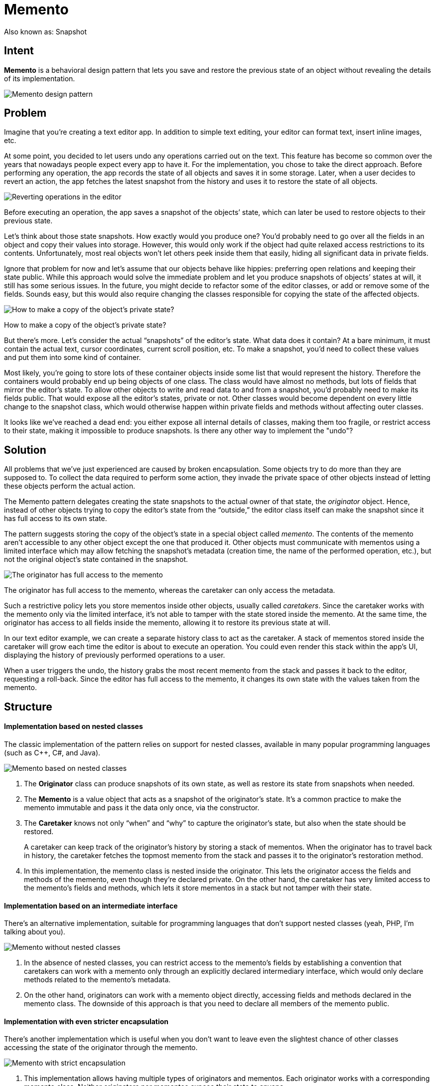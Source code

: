 = Memento
:figures: 11-development/00-software-development/design-patterns/behavioral/memento/articles/article01
:pp: {plus}{plus}

Also known as: Snapshot

== Intent

*Memento* is a behavioral design pattern that lets you save and restore the previous state of an object without revealing the details of its implementation.

image::{figures}/image.png[Memento design pattern]

== Problem

Imagine that you're creating a text editor app. In addition to simple text editing, your editor can format text, insert inline images, etc.

At some point, you decided to let users undo any operations carried out on the text. This feature has become so common over the years that nowadays people expect every app to have it. For the implementation, you chose to take the direct approach. Before performing any operation, the app records the state of all objects and saves it in some storage. Later, when a user decides to revert an action, the app fetches the latest snapshot from the history and uses it to restore the state of all objects.

image::{figures}/image-1.png[Reverting operations in the editor]

Before executing an operation, the app saves a snapshot of the objects`' state, which can later be used to restore objects to their previous state.

Let's think about those state snapshots. How exactly would you produce one? You'd probably need to go over all the fields in an object and copy their values into storage. However, this would only work if the object had quite relaxed access restrictions to its contents. Unfortunately, most real objects won't let others peek inside them that easily, hiding all significant data in private fields.

Ignore that problem for now and let's assume that our objects behave like hippies: preferring open relations and keeping their state public. While this approach would solve the immediate problem and let you produce snapshots of objects`' states at will, it still has some serious issues. In the future, you might decide to refactor some of the editor classes, or add or remove some of the fields. Sounds easy, but this would also require changing the classes responsible for copying the state of the affected objects.

image::{figures}/image-2.png[How to make a copy of the object's private state?]

How to make a copy of the object's private state?

But there's more. Let's consider the actual "`snapshots`" of the editor's state. What data does it contain? At a bare minimum, it must contain the actual text, cursor coordinates, current scroll position, etc. To make a snapshot, you'd need to collect these values and put them into some kind of container.

Most likely, you're going to store lots of these container objects inside some list that would represent the history. Therefore the containers would probably end up being objects of one class. The class would have almost no methods, but lots of fields that mirror the editor's state. To allow other objects to write and read data to and from a snapshot, you'd probably need to make its fields public. That would expose all the editor's states, private or not. Other classes would become dependent on every little change to the snapshot class, which would otherwise happen within private fields and methods without affecting outer classes.

It looks like we've reached a dead end: you either expose all internal details of classes, making them too fragile, or restrict access to their state, making it impossible to produce snapshots. Is there any other way to implement the "undo"?

== Solution

All problems that we've just experienced are caused by broken encapsulation. Some objects try to do more than they are supposed to. To collect the data required to perform some action, they invade the private space of other objects instead of letting these objects perform the actual action.

The Memento pattern delegates creating the state snapshots to the actual owner of that state, the _originator_ object. Hence, instead of other objects trying to copy the editor's state from the "`outside,`" the editor class itself can make the snapshot since it has full access to its own state.

The pattern suggests storing the copy of the object's state in a special object called _memento_. The contents of the memento aren't accessible to any other object except the one that produced it. Other objects must communicate with mementos using a limited interface which may allow fetching the snapshot's metadata (creation time, the name of the performed operation, etc.), but not the original object's state contained in the snapshot.

image::{figures}/image-3.png[The originator has full access to the memento, whereas the caretaker can only access the metadata]

The originator has full access to the memento, whereas the caretaker can only access the metadata.

Such a restrictive policy lets you store mementos inside other objects, usually called _caretakers_. Since the caretaker works with the memento only via the limited interface, it's not able to tamper with the state stored inside the memento. At the same time, the originator has access to all fields inside the memento, allowing it to restore its previous state at will.

In our text editor example, we can create a separate history class to act as the caretaker. A stack of mementos stored inside the caretaker will grow each time the editor is about to execute an operation. You could even render this stack within the app's UI, displaying the history of previously performed operations to a user.

When a user triggers the undo, the history grabs the most recent memento from the stack and passes it back to the editor, requesting a roll-back. Since the editor has full access to the memento, it changes its own state with the values taken from the memento.

== Structure

[discrete]
==== Implementation based on nested classes

The classic implementation of the pattern relies on support for nested classes, available in many popular programming languages (such as C{pp}, C#, and Java).

image::{figures}/memento-structure.png[Memento based on nested classes]

. The *Originator* class can produce snapshots of its own state, as well as restore its state from snapshots when needed.
. The *Memento* is a value object that acts as a snapshot of the originator's state. It's a common practice to make the memento immutable and pass it the data only once, via the constructor.
. The *Caretaker* knows not only "`when`" and "`why`" to capture the originator's state, but also when the state should be restored.
+
A caretaker can keep track of the originator's history by storing a stack of mementos. When the originator has to travel back in history, the caretaker fetches the topmost memento from the stack and passes it to the originator's restoration method.

. In this implementation, the memento class is nested inside the originator. This lets the originator access the fields and methods of the memento, even though they're declared private. On the other hand, the caretaker has very limited access to the memento's fields and methods, which lets it store mementos in a stack but not tamper with their state.

[discrete]
==== Implementation based on an intermediate interface

There's an alternative implementation, suitable for programming languages that don't support nested classes (yeah, PHP, I'm talking about you).

image::{figures}/image-5.png[Memento without nested classes]

. In the absence of nested classes, you can restrict access to the memento's fields by establishing a convention that caretakers can work with a memento only through an explicitly declared intermediary interface, which would only declare methods related to the memento's metadata.
. On the other hand, originators can work with a memento object directly, accessing fields and methods declared in the memento class. The downside of this approach is that you need to declare all members of the memento public.

[discrete]
==== Implementation with even stricter encapsulation

There's another implementation which is useful when you don't want to leave even the slightest chance of other classes accessing the state of the originator through the memento.

image::{figures}/image-6.png[Memento with strict encapsulation]

. This implementation allows having multiple types of originators and mementos. Each originator works with a corresponding memento class. Neither originators nor mementos expose their state to anyone.
. Caretakers are now explicitly restricted from changing the state stored in mementos. Moreover, the caretaker class becomes independent from the originator because the restoration method is now defined in the memento class.
. Each memento becomes linked to the originator that produced it. The originator passes itself to the memento's constructor, along with the values of its state. Thanks to the close relationship between these classes, a memento can restore the state of its originator, given that the latter has defined the appropriate setters.

== Pseudocode

This example uses the Memento pattern alongside the link:/design-patterns/command[Command] pattern for storing snapshots of the complex text editor's state and restoring an earlier state from these snapshots when needed.

image::{figures}/image-7.png[Structure of the Memento example]

Saving snapshots of the text editor's state.

The command objects act as caretakers. They fetch the editor's memento before executing operations related to commands. When a user attempts to undo the most recent command, the editor can use the memento stored in that command to revert itself to the previous state.

The memento class doesn't declare any public fields, getters or setters. Therefore no object can alter its contents. Mementos are linked to the editor object that created them. This lets a memento restore the linked editor's state by passing the data via setters on the editor object. Since mementos are linked to specific editor objects, you can make your app support several independent editor windows with a centralized undo stack.

// The originator holds some important data that may change over
// time. It also defines a method for saving its state inside a
// memento and another method for restoring the state from it.
class Editor is
    private field text, curX, curY, selectionWidth

....
method setText(text) is
    this.text = text

method setCursor(x, y) is
    this.curX = x
    this.curY = y

method setSelectionWidth(width) is
    this.selectionWidth = width

// Saves the current state inside a memento.
method createSnapshot():Snapshot is
    // Memento is an immutable object; that's why the
    // originator passes its state to the memento's
    // constructor parameters.
    return new Snapshot(this, text, curX, curY, selectionWidth)
....

// The memento class stores the past state of the editor.
class Snapshot is
    private field editor: Editor
    private field text, curX, curY, selectionWidth

....
constructor Snapshot(editor, text, curX, curY, selectionWidth) is
    this.editor = editor
    this.text = text
    this.curX = x
    this.curY = y
    this.selectionWidth = selectionWidth

// At some point, a previous state of the editor can be
// restored using a memento object.
method restore() is
    editor.setText(text)
    editor.setCursor(curX, curY)
    editor.setSelectionWidth(selectionWidth)
....

// A command object can act as a caretaker. In that case, the
// command gets a memento just before it changes the
// originator's state. When undo is requested, it restores the
// originator's state from a memento.
class Command is
    private field backup: Snapshot

....
method makeBackup() is
    backup = editor.createSnapshot()

method undo() is
    if (backup != null)
        backup.restore()
// ...
....

== Applicability

Use the Memento pattern when you want to produce snapshots of the object's state to be able to restore a previous state of the object.

The Memento pattern lets you make full copies of an object's state, including private fields, and store them separately from the object. While most people remember this pattern thanks to the "`undo`" use case, it's also indispensable when dealing with transactions (i.e., if you need to roll back an operation on error).

Use the pattern when direct access to the object's fields/getters/setters violates its encapsulation.

The Memento makes the object itself responsible for creating a snapshot of its state. No other object can read the snapshot, making the original object's state data safe and secure.

== How to Implement

. Determine what class will play the role of the originator. It's important to know whether the program uses one central object of this type or multiple smaller ones.
. Create the memento class. One by one, declare a set of fields that mirror the fields declared inside the originator class.
. Make the memento class immutable. A memento should accept the data just once, via the constructor. The class should have no setters.
. If your programming language supports nested classes, nest the memento inside the originator. If not, extract a blank interface from the memento class and make all other objects use it to refer to the memento. You may add some metadata operations to the interface, but nothing that exposes the originator's state.
. Add a method for producing mementos to the originator class. The originator should pass its state to the memento via one or multiple arguments of the memento's constructor.
+
The return type of the method should be of the interface you extracted in the previous step (assuming that you extracted it at all). Under the hood, the memento-producing method should work directly with the memento class.

. Add a method for restoring the originator's state to its class. It should accept a memento object as an argument. If you extracted an interface in the previous step, make it the type of the parameter. In this case, you need to typecast the incoming object to the memento class, since the originator needs full access to that object.
. The caretaker, whether it represents a command object, a history, or something entirely different, should know when to request new mementos from the originator, how to store them and when to restore the originator with a particular memento.
. The link between caretakers and originators may be moved into the memento class. In this case, each memento must be connected to the originator that had created it. The restoration method would also move to the memento class. However, this would all make sense only if the memento class is nested into originator or the originator class provides sufficient setters for overriding its state.

== Pros and Cons

*Pros*

* You can produce snapshots of the object's state without violating its encapsulation.
* You can simplify the originator's code by letting the caretaker maintain the history of the originator's state.

*Cons*

* The app might consume lots of RAM if clients create mementos too often.
* Caretakers should track the originator's lifecycle to be able to destroy obsolete mementos.
* Most dynamic programming languages, such as PHP, Python and JavaScript, can't guarantee that the state within the memento stays untouched.

== Relations with Other Patterns

* You can use link:/design-patterns/command[Command] and link:/design-patterns/memento[Memento] together when implementing "`undo`". In this case, commands are responsible for performing various operations over a target object, while mementos save the state of that object just before a command gets executed.
* You can use link:/design-patterns/memento[Memento] along with link:/design-patterns/iterator[Iterator] to capture the current iteration state and roll it back if necessary.
* Sometimes link:/design-patterns/prototype[Prototype] can be a simpler alternative to link:/design-patterns/memento[Memento]. This works if the object, the state of which you want to store in the history, is fairly straightforward and doesn't have links to external resources, or the links are easy to re-establish.
